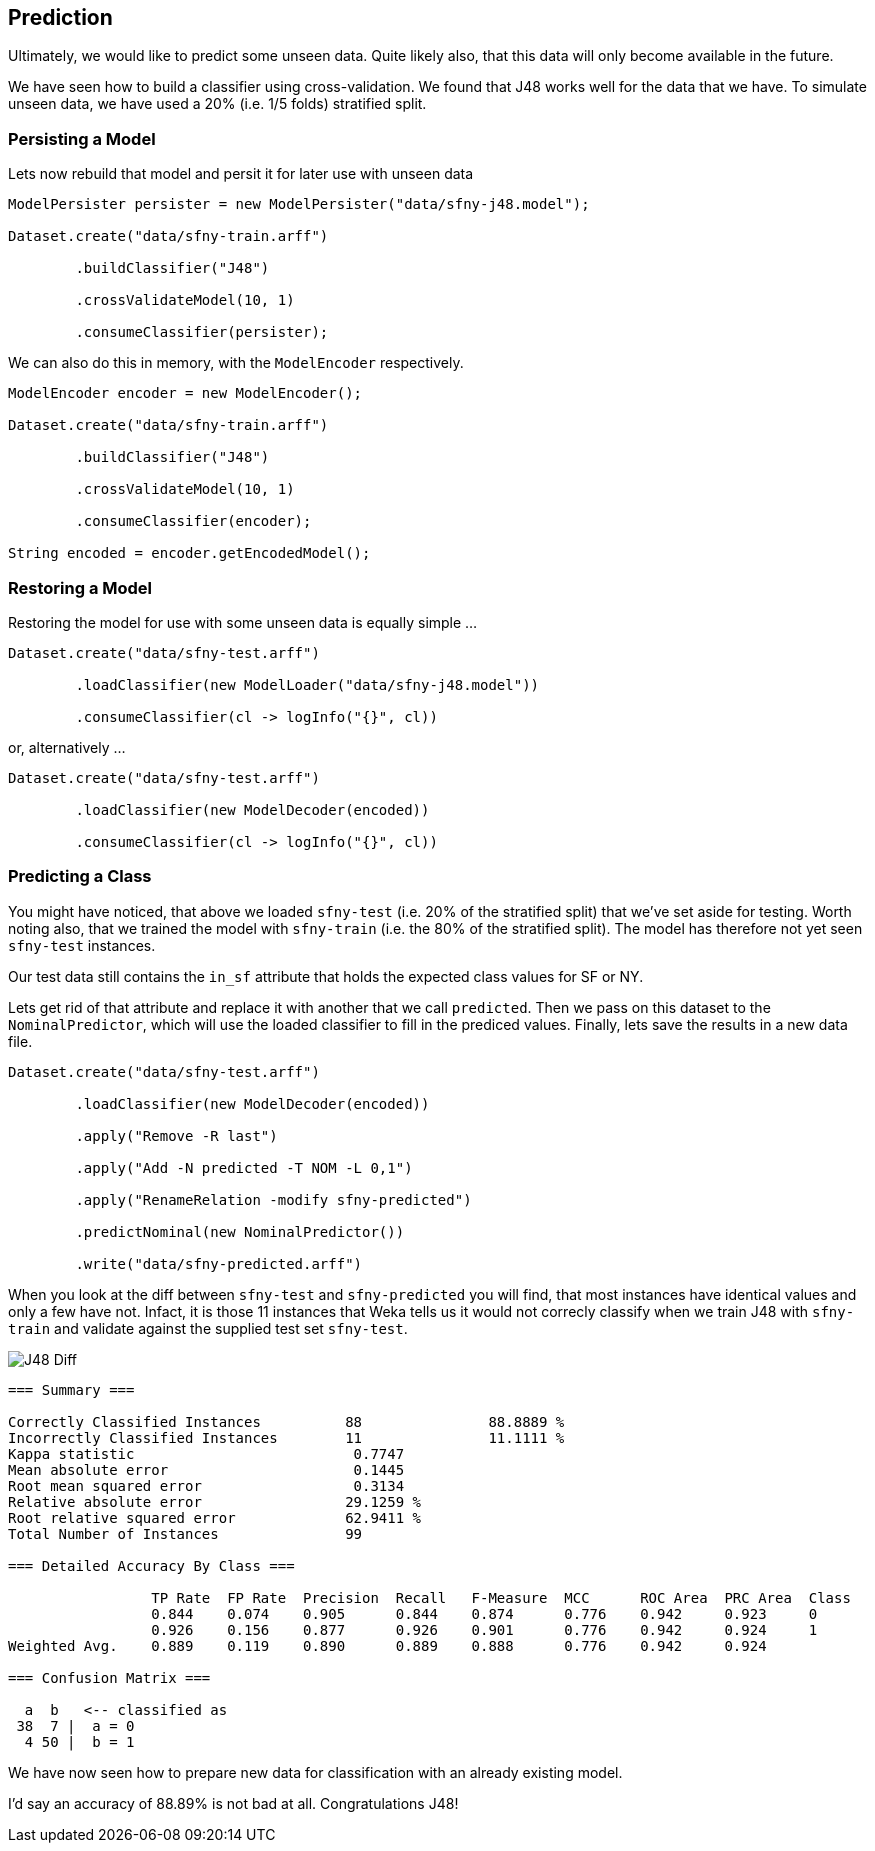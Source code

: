 
## Prediction

Ultimately, we would like to predict some unseen data. Quite likely also, that this data will only become available in the future.

We have seen how to build a classifier using cross-validation. We found that J48 works well for the data that we have. To simulate
unseen data, we have used a 20% (i.e. 1/5 folds) stratified split.   

### Persisting a Model

Lets now rebuild that model and persit it for later use with unseen data 

[source,java]
----
ModelPersister persister = new ModelPersister("data/sfny-j48.model");

Dataset.create("data/sfny-train.arff")

        .buildClassifier("J48")
        
        .crossValidateModel(10, 1)
        
        .consumeClassifier(persister);
----

We can also do this in memory, with the `ModelEncoder` respectively.

[source,java]
----
ModelEncoder encoder = new ModelEncoder();

Dataset.create("data/sfny-train.arff")

        .buildClassifier("J48")
        
        .crossValidateModel(10, 1)
        
        .consumeClassifier(encoder);
        
String encoded = encoder.getEncodedModel();
----
   
### Restoring a Model

Restoring the model for use with some unseen data is equally simple ...

[source,java]
----
Dataset.create("data/sfny-test.arff")
                
        .loadClassifier(new ModelLoader("data/sfny-j48.model"))
        
        .consumeClassifier(cl -> logInfo("{}", cl))
----

or, alternatively ... 

[source,java]
----
Dataset.create("data/sfny-test.arff")
                
        .loadClassifier(new ModelDecoder(encoded))
        
        .consumeClassifier(cl -> logInfo("{}", cl))
----

### Predicting a Class

You might have noticed, that above we loaded `sfny-test` (i.e. 20% of the stratified split) that we've set aside for testing. 
Worth noting also, that we trained the model with `sfny-train` (i.e. the 80% of the stratified split). The model has therefore 
not yet seen `sfny-test` instances.

Our test data still contains the `in_sf` attribute that holds the expected class values for SF or NY. 

Lets get rid of that attribute and replace it with another that we call `predicted`. Then we pass on this dataset to the
`NominalPredictor`, which will use the loaded classifier to fill in the prediced values. Finally, lets save the results
in a new data file.

[source,java]
----
Dataset.create("data/sfny-test.arff")
                
        .loadClassifier(new ModelDecoder(encoded))
        
        .apply("Remove -R last")
        
        .apply("Add -N predicted -T NOM -L 0,1")
        
        .apply("RenameRelation -modify sfny-predicted")
        
        .predictNominal(new NominalPredictor())
        
        .write("data/sfny-predicted.arff")
----

When you look at the diff between `sfny-test` and `sfny-predicted` you will find, that most instances have identical values and only a few have not.
Infact, it is those 11 instances that Weka tells us it would not correcly classify when we train J48 with `sfny-train` and validate against the 
supplied test set `sfny-test`.  

image::chap04/sfny-diff.png[J48 Diff]

[source]
----
=== Summary ===

Correctly Classified Instances          88               88.8889 %
Incorrectly Classified Instances        11               11.1111 %
Kappa statistic                          0.7747
Mean absolute error                      0.1445
Root mean squared error                  0.3134
Relative absolute error                 29.1259 %
Root relative squared error             62.9411 %
Total Number of Instances               99     

=== Detailed Accuracy By Class ===

                 TP Rate  FP Rate  Precision  Recall   F-Measure  MCC      ROC Area  PRC Area  Class
                 0.844    0.074    0.905      0.844    0.874      0.776    0.942     0.923     0
                 0.926    0.156    0.877      0.926    0.901      0.776    0.942     0.924     1
Weighted Avg.    0.889    0.119    0.890      0.889    0.888      0.776    0.942     0.924     

=== Confusion Matrix ===

  a  b   <-- classified as
 38  7 |  a = 0
  4 50 |  b = 1
----

We have now seen how to prepare new data for classification with an already existing model. 

I'd say an accuracy of 88.89% is not bad at all. Congratulations J48!

  



